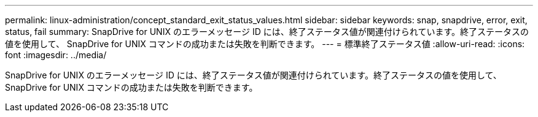 ---
permalink: linux-administration/concept_standard_exit_status_values.html 
sidebar: sidebar 
keywords: snap, snapdrive, error, exit, status, fail 
summary: SnapDrive for UNIX のエラーメッセージ ID には、終了ステータス値が関連付けられています。終了ステータスの値を使用して、 SnapDrive for UNIX コマンドの成功または失敗を判断できます。 
---
= 標準終了ステータス値
:allow-uri-read: 
:icons: font
:imagesdir: ../media/


[role="lead"]
SnapDrive for UNIX のエラーメッセージ ID には、終了ステータス値が関連付けられています。終了ステータスの値を使用して、 SnapDrive for UNIX コマンドの成功または失敗を判断できます。
